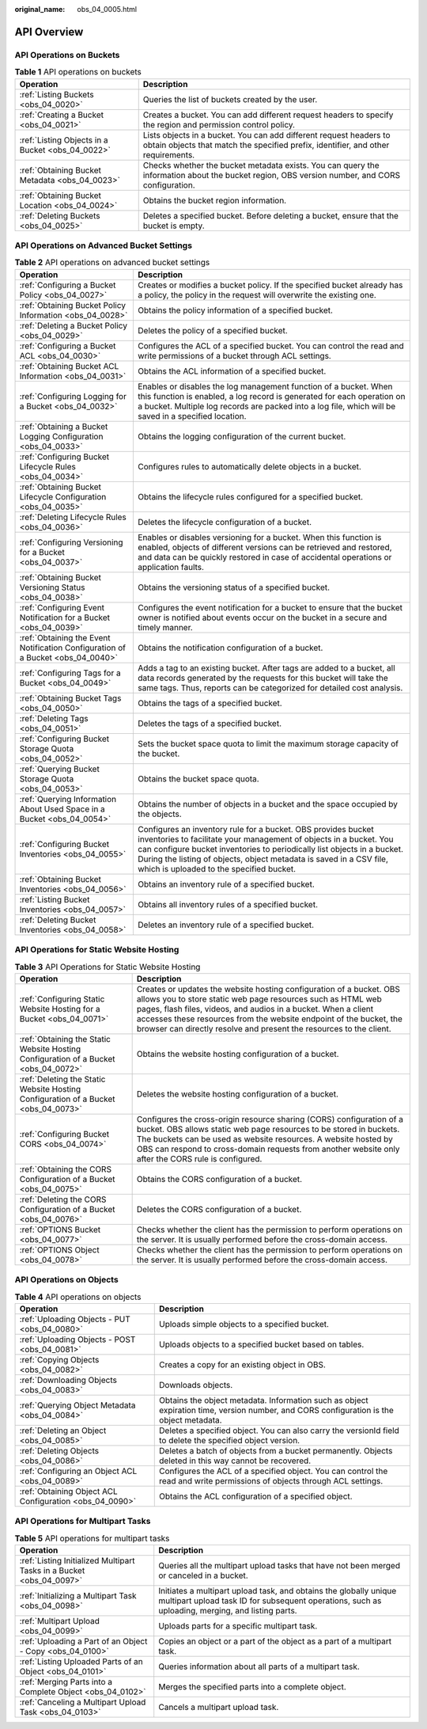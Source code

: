 :original_name: obs_04_0005.html

.. _obs_04_0005:

API Overview
============

API Operations on Buckets
-------------------------

.. table:: **Table 1** API operations on buckets

   +--------------------------------------------------+---------------------------------------------------------------------------------------------------------------------------------------------------------+
   | Operation                                        | Description                                                                                                                                             |
   +==================================================+=========================================================================================================================================================+
   | :ref:`Listing Buckets <obs_04_0020>`             | Queries the list of buckets created by the user.                                                                                                        |
   +--------------------------------------------------+---------------------------------------------------------------------------------------------------------------------------------------------------------+
   | :ref:`Creating a Bucket <obs_04_0021>`           | Creates a bucket. You can add different request headers to specify the region and permission control policy.                                            |
   +--------------------------------------------------+---------------------------------------------------------------------------------------------------------------------------------------------------------+
   | :ref:`Listing Objects in a Bucket <obs_04_0022>` | Lists objects in a bucket. You can add different request headers to obtain objects that match the specified prefix, identifier, and other requirements. |
   +--------------------------------------------------+---------------------------------------------------------------------------------------------------------------------------------------------------------+
   | :ref:`Obtaining Bucket Metadata <obs_04_0023>`   | Checks whether the bucket metadata exists. You can query the information about the bucket region, OBS version number, and CORS configuration.           |
   +--------------------------------------------------+---------------------------------------------------------------------------------------------------------------------------------------------------------+
   | :ref:`Obtaining Bucket Location <obs_04_0024>`   | Obtains the bucket region information.                                                                                                                  |
   +--------------------------------------------------+---------------------------------------------------------------------------------------------------------------------------------------------------------+
   | :ref:`Deleting Buckets <obs_04_0025>`            | Deletes a specified bucket. Before deleting a bucket, ensure that the bucket is empty.                                                                  |
   +--------------------------------------------------+---------------------------------------------------------------------------------------------------------------------------------------------------------+

API Operations on Advanced Bucket Settings
------------------------------------------

.. table:: **Table 2** API operations on advanced bucket settings

   +---------------------------------------------------------------------------------+-----------------------------------------------------------------------------------------------------------------------------------------------------------------------------------------------------------------------------------------------------------------------------------------------------------------------------------+
   | Operation                                                                       | Description                                                                                                                                                                                                                                                                                                                       |
   +=================================================================================+===================================================================================================================================================================================================================================================================================================================================+
   | :ref:`Configuring a Bucket Policy <obs_04_0027>`                                | Creates or modifies a bucket policy. If the specified bucket already has a policy, the policy in the request will overwrite the existing one.                                                                                                                                                                                     |
   +---------------------------------------------------------------------------------+-----------------------------------------------------------------------------------------------------------------------------------------------------------------------------------------------------------------------------------------------------------------------------------------------------------------------------------+
   | :ref:`Obtaining Bucket Policy Information <obs_04_0028>`                        | Obtains the policy information of a specified bucket.                                                                                                                                                                                                                                                                             |
   +---------------------------------------------------------------------------------+-----------------------------------------------------------------------------------------------------------------------------------------------------------------------------------------------------------------------------------------------------------------------------------------------------------------------------------+
   | :ref:`Deleting a Bucket Policy <obs_04_0029>`                                   | Deletes the policy of a specified bucket.                                                                                                                                                                                                                                                                                         |
   +---------------------------------------------------------------------------------+-----------------------------------------------------------------------------------------------------------------------------------------------------------------------------------------------------------------------------------------------------------------------------------------------------------------------------------+
   | :ref:`Configuring a Bucket ACL <obs_04_0030>`                                   | Configures the ACL of a specified bucket. You can control the read and write permissions of a bucket through ACL settings.                                                                                                                                                                                                        |
   +---------------------------------------------------------------------------------+-----------------------------------------------------------------------------------------------------------------------------------------------------------------------------------------------------------------------------------------------------------------------------------------------------------------------------------+
   | :ref:`Obtaining Bucket ACL Information <obs_04_0031>`                           | Obtains the ACL information of a specified bucket.                                                                                                                                                                                                                                                                                |
   +---------------------------------------------------------------------------------+-----------------------------------------------------------------------------------------------------------------------------------------------------------------------------------------------------------------------------------------------------------------------------------------------------------------------------------+
   | :ref:`Configuring Logging for a Bucket <obs_04_0032>`                           | Enables or disables the log management function of a bucket. When this function is enabled, a log record is generated for each operation on a bucket. Multiple log records are packed into a log file, which will be saved in a specified location.                                                                               |
   +---------------------------------------------------------------------------------+-----------------------------------------------------------------------------------------------------------------------------------------------------------------------------------------------------------------------------------------------------------------------------------------------------------------------------------+
   | :ref:`Obtaining a Bucket Logging Configuration <obs_04_0033>`                   | Obtains the logging configuration of the current bucket.                                                                                                                                                                                                                                                                          |
   +---------------------------------------------------------------------------------+-----------------------------------------------------------------------------------------------------------------------------------------------------------------------------------------------------------------------------------------------------------------------------------------------------------------------------------+
   | :ref:`Configuring Bucket Lifecycle Rules <obs_04_0034>`                         | Configures rules to automatically delete objects in a bucket.                                                                                                                                                                                                                                                                     |
   +---------------------------------------------------------------------------------+-----------------------------------------------------------------------------------------------------------------------------------------------------------------------------------------------------------------------------------------------------------------------------------------------------------------------------------+
   | :ref:`Obtaining Bucket Lifecycle Configuration <obs_04_0035>`                   | Obtains the lifecycle rules configured for a specified bucket.                                                                                                                                                                                                                                                                    |
   +---------------------------------------------------------------------------------+-----------------------------------------------------------------------------------------------------------------------------------------------------------------------------------------------------------------------------------------------------------------------------------------------------------------------------------+
   | :ref:`Deleting Lifecycle Rules <obs_04_0036>`                                   | Deletes the lifecycle configuration of a bucket.                                                                                                                                                                                                                                                                                  |
   +---------------------------------------------------------------------------------+-----------------------------------------------------------------------------------------------------------------------------------------------------------------------------------------------------------------------------------------------------------------------------------------------------------------------------------+
   | :ref:`Configuring Versioning for a Bucket <obs_04_0037>`                        | Enables or disables versioning for a bucket. When this function is enabled, objects of different versions can be retrieved and restored, and data can be quickly restored in case of accidental operations or application faults.                                                                                                 |
   +---------------------------------------------------------------------------------+-----------------------------------------------------------------------------------------------------------------------------------------------------------------------------------------------------------------------------------------------------------------------------------------------------------------------------------+
   | :ref:`Obtaining Bucket Versioning Status <obs_04_0038>`                         | Obtains the versioning status of a specified bucket.                                                                                                                                                                                                                                                                              |
   +---------------------------------------------------------------------------------+-----------------------------------------------------------------------------------------------------------------------------------------------------------------------------------------------------------------------------------------------------------------------------------------------------------------------------------+
   | :ref:`Configuring Event Notification for a Bucket <obs_04_0039>`                | Configures the event notification for a bucket to ensure that the bucket owner is notified about events occur on the bucket in a secure and timely manner.                                                                                                                                                                        |
   +---------------------------------------------------------------------------------+-----------------------------------------------------------------------------------------------------------------------------------------------------------------------------------------------------------------------------------------------------------------------------------------------------------------------------------+
   | :ref:`Obtaining the Event Notification Configuration of a Bucket <obs_04_0040>` | Obtains the notification configuration of a bucket.                                                                                                                                                                                                                                                                               |
   +---------------------------------------------------------------------------------+-----------------------------------------------------------------------------------------------------------------------------------------------------------------------------------------------------------------------------------------------------------------------------------------------------------------------------------+
   | :ref:`Configuring Tags for a Bucket <obs_04_0049>`                              | Adds a tag to an existing bucket. After tags are added to a bucket, all data records generated by the requests for this bucket will take the same tags. Thus, reports can be categorized for detailed cost analysis.                                                                                                              |
   +---------------------------------------------------------------------------------+-----------------------------------------------------------------------------------------------------------------------------------------------------------------------------------------------------------------------------------------------------------------------------------------------------------------------------------+
   | :ref:`Obtaining Bucket Tags <obs_04_0050>`                                      | Obtains the tags of a specified bucket.                                                                                                                                                                                                                                                                                           |
   +---------------------------------------------------------------------------------+-----------------------------------------------------------------------------------------------------------------------------------------------------------------------------------------------------------------------------------------------------------------------------------------------------------------------------------+
   | :ref:`Deleting Tags <obs_04_0051>`                                              | Deletes the tags of a specified bucket.                                                                                                                                                                                                                                                                                           |
   +---------------------------------------------------------------------------------+-----------------------------------------------------------------------------------------------------------------------------------------------------------------------------------------------------------------------------------------------------------------------------------------------------------------------------------+
   | :ref:`Configuring Bucket Storage Quota <obs_04_0052>`                           | Sets the bucket space quota to limit the maximum storage capacity of the bucket.                                                                                                                                                                                                                                                  |
   +---------------------------------------------------------------------------------+-----------------------------------------------------------------------------------------------------------------------------------------------------------------------------------------------------------------------------------------------------------------------------------------------------------------------------------+
   | :ref:`Querying Bucket Storage Quota <obs_04_0053>`                              | Obtains the bucket space quota.                                                                                                                                                                                                                                                                                                   |
   +---------------------------------------------------------------------------------+-----------------------------------------------------------------------------------------------------------------------------------------------------------------------------------------------------------------------------------------------------------------------------------------------------------------------------------+
   | :ref:`Querying Information About Used Space in a Bucket <obs_04_0054>`          | Obtains the number of objects in a bucket and the space occupied by the objects.                                                                                                                                                                                                                                                  |
   +---------------------------------------------------------------------------------+-----------------------------------------------------------------------------------------------------------------------------------------------------------------------------------------------------------------------------------------------------------------------------------------------------------------------------------+
   | :ref:`Configuring Bucket Inventories <obs_04_0055>`                             | Configures an inventory rule for a bucket. OBS provides bucket inventories to facilitate your management of objects in a bucket. You can configure bucket inventories to periodically list objects in a bucket. During the listing of objects, object metadata is saved in a CSV file, which is uploaded to the specified bucket. |
   +---------------------------------------------------------------------------------+-----------------------------------------------------------------------------------------------------------------------------------------------------------------------------------------------------------------------------------------------------------------------------------------------------------------------------------+
   | :ref:`Obtaining Bucket Inventories <obs_04_0056>`                               | Obtains an inventory rule of a specified bucket.                                                                                                                                                                                                                                                                                  |
   +---------------------------------------------------------------------------------+-----------------------------------------------------------------------------------------------------------------------------------------------------------------------------------------------------------------------------------------------------------------------------------------------------------------------------------+
   | :ref:`Listing Bucket Inventories <obs_04_0057>`                                 | Obtains all inventory rules of a specified bucket.                                                                                                                                                                                                                                                                                |
   +---------------------------------------------------------------------------------+-----------------------------------------------------------------------------------------------------------------------------------------------------------------------------------------------------------------------------------------------------------------------------------------------------------------------------------+
   | :ref:`Deleting Bucket Inventories <obs_04_0058>`                                | Deletes an inventory rule of a specified bucket.                                                                                                                                                                                                                                                                                  |
   +---------------------------------------------------------------------------------+-----------------------------------------------------------------------------------------------------------------------------------------------------------------------------------------------------------------------------------------------------------------------------------------------------------------------------------+

API Operations for Static Website Hosting
-----------------------------------------

.. table:: **Table 3** API Operations for Static Website Hosting

   +-------------------------------------------------------------------------------------+----------------------------------------------------------------------------------------------------------------------------------------------------------------------------------------------------------------------------------------------------------------------------------------------------------------------------------------------------+
   | Operation                                                                           | Description                                                                                                                                                                                                                                                                                                                                        |
   +=====================================================================================+====================================================================================================================================================================================================================================================================================================================================================+
   | :ref:`Configuring Static Website Hosting for a Bucket <obs_04_0071>`                | Creates or updates the website hosting configuration of a bucket. OBS allows you to store static web page resources such as HTML web pages, flash files, videos, and audios in a bucket. When a client accesses these resources from the website endpoint of the bucket, the browser can directly resolve and present the resources to the client. |
   +-------------------------------------------------------------------------------------+----------------------------------------------------------------------------------------------------------------------------------------------------------------------------------------------------------------------------------------------------------------------------------------------------------------------------------------------------+
   | :ref:`Obtaining the Static Website Hosting Configuration of a Bucket <obs_04_0072>` | Obtains the website hosting configuration of a bucket.                                                                                                                                                                                                                                                                                             |
   +-------------------------------------------------------------------------------------+----------------------------------------------------------------------------------------------------------------------------------------------------------------------------------------------------------------------------------------------------------------------------------------------------------------------------------------------------+
   | :ref:`Deleting the Static Website Hosting Configuration of a Bucket <obs_04_0073>`  | Deletes the website hosting configuration of a bucket.                                                                                                                                                                                                                                                                                             |
   +-------------------------------------------------------------------------------------+----------------------------------------------------------------------------------------------------------------------------------------------------------------------------------------------------------------------------------------------------------------------------------------------------------------------------------------------------+
   | :ref:`Configuring Bucket CORS <obs_04_0074>`                                        | Configures the cross-origin resource sharing (CORS) configuration of a bucket. OBS allows static web page resources to be stored in buckets. The buckets can be used as website resources. A website hosted by OBS can respond to cross-domain requests from another website only after the CORS rule is configured.                               |
   +-------------------------------------------------------------------------------------+----------------------------------------------------------------------------------------------------------------------------------------------------------------------------------------------------------------------------------------------------------------------------------------------------------------------------------------------------+
   | :ref:`Obtaining the CORS Configuration of a Bucket <obs_04_0075>`                   | Obtains the CORS configuration of a bucket.                                                                                                                                                                                                                                                                                                        |
   +-------------------------------------------------------------------------------------+----------------------------------------------------------------------------------------------------------------------------------------------------------------------------------------------------------------------------------------------------------------------------------------------------------------------------------------------------+
   | :ref:`Deleting the CORS Configuration of a Bucket <obs_04_0076>`                    | Deletes the CORS configuration of a bucket.                                                                                                                                                                                                                                                                                                        |
   +-------------------------------------------------------------------------------------+----------------------------------------------------------------------------------------------------------------------------------------------------------------------------------------------------------------------------------------------------------------------------------------------------------------------------------------------------+
   | :ref:`OPTIONS Bucket <obs_04_0077>`                                                 | Checks whether the client has the permission to perform operations on the server. It is usually performed before the cross-domain access.                                                                                                                                                                                                          |
   +-------------------------------------------------------------------------------------+----------------------------------------------------------------------------------------------------------------------------------------------------------------------------------------------------------------------------------------------------------------------------------------------------------------------------------------------------+
   | :ref:`OPTIONS Object <obs_04_0078>`                                                 | Checks whether the client has the permission to perform operations on the server. It is usually performed before the cross-domain access.                                                                                                                                                                                                          |
   +-------------------------------------------------------------------------------------+----------------------------------------------------------------------------------------------------------------------------------------------------------------------------------------------------------------------------------------------------------------------------------------------------------------------------------------------------+

API Operations on Objects
-------------------------

.. table:: **Table 4** API operations on objects

   +---------------------------------------------------------+-----------------------------------------------------------------------------------------------------------------------------------------+
   | Operation                                               | Description                                                                                                                             |
   +=========================================================+=========================================================================================================================================+
   | :ref:`Uploading Objects - PUT <obs_04_0080>`            | Uploads simple objects to a specified bucket.                                                                                           |
   +---------------------------------------------------------+-----------------------------------------------------------------------------------------------------------------------------------------+
   | :ref:`Uploading Objects - POST <obs_04_0081>`           | Uploads objects to a specified bucket based on tables.                                                                                  |
   +---------------------------------------------------------+-----------------------------------------------------------------------------------------------------------------------------------------+
   | :ref:`Copying Objects <obs_04_0082>`                    | Creates a copy for an existing object in OBS.                                                                                           |
   +---------------------------------------------------------+-----------------------------------------------------------------------------------------------------------------------------------------+
   | :ref:`Downloading Objects <obs_04_0083>`                | Downloads objects.                                                                                                                      |
   +---------------------------------------------------------+-----------------------------------------------------------------------------------------------------------------------------------------+
   | :ref:`Querying Object Metadata <obs_04_0084>`           | Obtains the object metadata. Information such as object expiration time, version number, and CORS configuration is the object metadata. |
   +---------------------------------------------------------+-----------------------------------------------------------------------------------------------------------------------------------------+
   | :ref:`Deleting an Object <obs_04_0085>`                 | Deletes a specified object. You can also carry the versionId field to delete the specified object version.                              |
   +---------------------------------------------------------+-----------------------------------------------------------------------------------------------------------------------------------------+
   | :ref:`Deleting Objects <obs_04_0086>`                   | Deletes a batch of objects from a bucket permanently. Objects deleted in this way cannot be recovered.                                  |
   +---------------------------------------------------------+-----------------------------------------------------------------------------------------------------------------------------------------+
   | :ref:`Configuring an Object ACL <obs_04_0089>`          | Configures the ACL of a specified object. You can control the read and write permissions of objects through ACL settings.               |
   +---------------------------------------------------------+-----------------------------------------------------------------------------------------------------------------------------------------+
   | :ref:`Obtaining Object ACL Configuration <obs_04_0090>` | Obtains the ACL configuration of a specified object.                                                                                    |
   +---------------------------------------------------------+-----------------------------------------------------------------------------------------------------------------------------------------+

API Operations for Multipart Tasks
----------------------------------

.. table:: **Table 5** API operations for multipart tasks

   +----------------------------------------------------------------------+-----------------------------------------------------------------------------------------------------------------------------------------------------------------------+
   | Operation                                                            | Description                                                                                                                                                           |
   +======================================================================+=======================================================================================================================================================================+
   | :ref:`Listing Initialized Multipart Tasks in a Bucket <obs_04_0097>` | Queries all the multipart upload tasks that have not been merged or canceled in a bucket.                                                                             |
   +----------------------------------------------------------------------+-----------------------------------------------------------------------------------------------------------------------------------------------------------------------+
   | :ref:`Initializing a Multipart Task <obs_04_0098>`                   | Initiates a multipart upload task, and obtains the globally unique multipart upload task ID for subsequent operations, such as uploading, merging, and listing parts. |
   +----------------------------------------------------------------------+-----------------------------------------------------------------------------------------------------------------------------------------------------------------------+
   | :ref:`Multipart Upload <obs_04_0099>`                                | Uploads parts for a specific multipart task.                                                                                                                          |
   +----------------------------------------------------------------------+-----------------------------------------------------------------------------------------------------------------------------------------------------------------------+
   | :ref:`Uploading a Part of an Object - Copy <obs_04_0100>`            | Copies an object or a part of the object as a part of a multipart task.                                                                                               |
   +----------------------------------------------------------------------+-----------------------------------------------------------------------------------------------------------------------------------------------------------------------+
   | :ref:`Listing Uploaded Parts of an Object <obs_04_0101>`             | Queries information about all parts of a multipart task.                                                                                                              |
   +----------------------------------------------------------------------+-----------------------------------------------------------------------------------------------------------------------------------------------------------------------+
   | :ref:`Merging Parts into a Complete Object <obs_04_0102>`            | Merges the specified parts into a complete object.                                                                                                                    |
   +----------------------------------------------------------------------+-----------------------------------------------------------------------------------------------------------------------------------------------------------------------+
   | :ref:`Canceling a Multipart Upload Task <obs_04_0103>`               | Cancels a multipart upload task.                                                                                                                                      |
   +----------------------------------------------------------------------+-----------------------------------------------------------------------------------------------------------------------------------------------------------------------+
